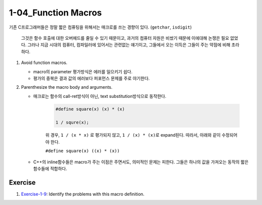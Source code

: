 1-04_Function Macros
--------------------

기존 C프로그래머들은 정말 짧은 컴퓨팅을 위해서는 매크로를 쓰는 경향이 있다. (``getchar``\, ``isdigit``)

   그것은 함수 호출에 대한 오버헤드를 줄일 수 있기 때문이고, 과거의 컴퓨터 자원은 비쌌기 때문에 이에대해 논쟁은 필요 없었다.
   그러나 지금 시대의 컴퓨터, 컴파일러에 있어서는 관련없는 얘기이고, 그들에서 오는 이득은 그들이 주는 약점에 비해 초라하다.

1. Avoid function macros.

   - macro의 parameter 평가방식은 에러를 일으키기 쉽다.
   - 평가의 중복은 결과 값의 에러보다 퍼포먼스 문제를 주로 야기한다.

#. Parenthesize the macro body and arguments.

   - 매크로는 함수의 call-ret방식이 아닌, text substitution방식으로 동작한다.

      .. code-block:: c

         #define square(x) (x) * (x)
         
         1 / squre(x);

      위 경우, ``1 / (x * x)`` 로 평가되지 않고,
      ``1 / (x) * (x)``\로 expand된다.
      따라서, 아래와 같이 수정되어야 한다.

      ``#define square(x) ((x) * (x))``

   - C++의 inline함수들은 macro가 주는 이점은 주면서도, 의미적인 문제는 피한다. 그들은 하나의 값을 가져오는 동작의 짧은 함수들에 적합하다.

Exercise
^^^^^^^^

1. Exercise-1-9_\: Identify the problems with this macro definition.

.. _Exercise-1-9: ./srcs/ex-1-9-find_problems_in_macro.h
